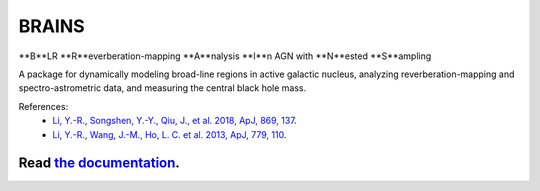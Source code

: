 BRAINS
========

**B**LR **R**everberation-mapping **A**nalysis **I**n AGN with **N**ested **S**ampling

A package for dynamically modeling broad-line regions in active galactic nucleus, analyzing reverberation-mapping and spectro-astrometric
data, and measuring the central black hole mass.

References: 
  * `Li, Y.-R., Songshen, Y.-Y., Qiu, J., et al. 2018, ApJ, 869, 137 <http://adsabs.harvard.edu/abs/2018ApJ...869..137L>`_.

  * `Li, Y.-R., Wang, J.-M., Ho, L. C. et al. 2013, ApJ, 779, 110 <http://adsabs.harvard.edu/abs/2013ApJ...779..110L>`_.


.. image:: https://readthedocs.org/projects/brains/badge/?version=latest
  :target: https://brains.readthedocs.io/en/latest/?badge=latest
  :alt: Documentation Status

++++++++++++++++++++++++++++++++++++++++++++++++++++++++++
Read `the documentation <http://brains.readthedocs.io/>`_.
++++++++++++++++++++++++++++++++++++++++++++++++++++++++++